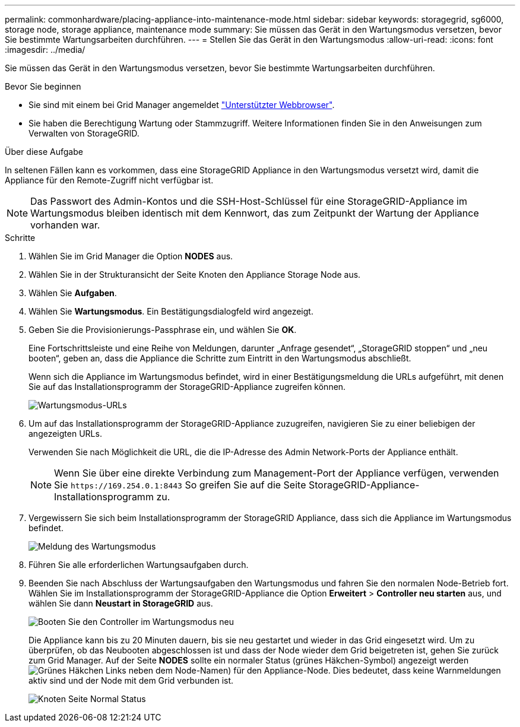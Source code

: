 ---
permalink: commonhardware/placing-appliance-into-maintenance-mode.html 
sidebar: sidebar 
keywords: storagegrid, sg6000, storage node, storage appliance, maintenance mode 
summary: Sie müssen das Gerät in den Wartungsmodus versetzen, bevor Sie bestimmte Wartungsarbeiten durchführen. 
---
= Stellen Sie das Gerät in den Wartungsmodus
:allow-uri-read: 
:icons: font
:imagesdir: ../media/


[role="lead"]
Sie müssen das Gerät in den Wartungsmodus versetzen, bevor Sie bestimmte Wartungsarbeiten durchführen.

.Bevor Sie beginnen
* Sie sind mit einem bei Grid Manager angemeldet https://docs.netapp.com/us-en/storagegrid-118/admin/web-browser-requirements.html["Unterstützter Webbrowser"^].
* Sie haben die Berechtigung Wartung oder Stammzugriff. Weitere Informationen finden Sie in den Anweisungen zum Verwalten von StorageGRID.


.Über diese Aufgabe
In seltenen Fällen kann es vorkommen, dass eine StorageGRID Appliance in den Wartungsmodus versetzt wird, damit die Appliance für den Remote-Zugriff nicht verfügbar ist.


NOTE: Das Passwort des Admin-Kontos und die SSH-Host-Schlüssel für eine StorageGRID-Appliance im Wartungsmodus bleiben identisch mit dem Kennwort, das zum Zeitpunkt der Wartung der Appliance vorhanden war.

.Schritte
. Wählen Sie im Grid Manager die Option *NODES* aus.
. Wählen Sie in der Strukturansicht der Seite Knoten den Appliance Storage Node aus.
. Wählen Sie *Aufgaben*.
. Wählen Sie *Wartungsmodus*. Ein Bestätigungsdialogfeld wird angezeigt.
. Geben Sie die Provisionierungs-Passphrase ein, und wählen Sie *OK*.
+
Eine Fortschrittsleiste und eine Reihe von Meldungen, darunter „Anfrage gesendet“, „StorageGRID stoppen“ und „neu booten“, geben an, dass die Appliance die Schritte zum Eintritt in den Wartungsmodus abschließt.

+
Wenn sich die Appliance im Wartungsmodus befindet, wird in einer Bestätigungsmeldung die URLs aufgeführt, mit denen Sie auf das Installationsprogramm der StorageGRID-Appliance zugreifen können.

+
image::../media/maintenance_mode_urls.png[Wartungsmodus-URLs]

. Um auf das Installationsprogramm der StorageGRID-Appliance zuzugreifen, navigieren Sie zu einer beliebigen der angezeigten URLs.
+
Verwenden Sie nach Möglichkeit die URL, die die IP-Adresse des Admin Network-Ports der Appliance enthält.

+

NOTE: Wenn Sie über eine direkte Verbindung zum Management-Port der Appliance verfügen, verwenden Sie `+https://169.254.0.1:8443+` So greifen Sie auf die Seite StorageGRID-Appliance-Installationsprogramm zu.

. Vergewissern Sie sich beim Installationsprogramm der StorageGRID Appliance, dass sich die Appliance im Wartungsmodus befindet.
+
image::../media/maintenance_mode_notification_bar.png[Meldung des Wartungsmodus]

. Führen Sie alle erforderlichen Wartungsaufgaben durch.
. Beenden Sie nach Abschluss der Wartungsaufgaben den Wartungsmodus und fahren Sie den normalen Node-Betrieb fort. Wählen Sie im Installationsprogramm der StorageGRID-Appliance die Option *Erweitert* > *Controller neu starten* aus, und wählen Sie dann *Neustart in StorageGRID* aus.
+
image::../media/reboot_controller_from_maintenance_mode.png[Booten Sie den Controller im Wartungsmodus neu]

+
Die Appliance kann bis zu 20 Minuten dauern, bis sie neu gestartet und wieder in das Grid eingesetzt wird. Um zu überprüfen, ob das Neubooten abgeschlossen ist und dass der Node wieder dem Grid beigetreten ist, gehen Sie zurück zum Grid Manager. Auf der Seite *NODES* sollte ein normaler Status (grünes Häkchen-Symbol) angezeigt werden image:../media/icon_alert_green_checkmark.png["Grünes Häkchen"] Links neben dem Node-Namen) für den Appliance-Node. Dies bedeutet, dass keine Warnmeldungen aktiv sind und der Node mit dem Grid verbunden ist.

+
image::../media/nodes_menu.png[Knoten Seite Normal Status]


